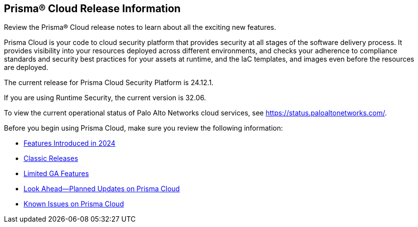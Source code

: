 [#id96b40db7-7792-42fc-b13e-18f2b8a46c7b]
== Prisma® Cloud Release Information

Review the Prisma® Cloud release notes to learn about all the exciting new features.

Prisma Cloud is your code to cloud security platform that provides security at all stages of the software delivery process. It provides visibility into your resources deployed across different environments, and checks your adherence to compliance standards and security best practices for your assets at runtime, and the IaC templates, and images even before the resources are deployed.

//Prisma Cloud monitors your resources deployed on the Public cloud environments—AWS, Microsoft Azure, Google Cloud Platform, Oracle Cloud Infrastructure, and Alibaba Cloud—for cloud security and compliance risks. As the service automatically discovers new resources that are deployed in your cloud environment, it enables you to implement policy guardrails to ensure resource configurations adhere to industry standards and integrate configuration change alerts into DevOps and SecOps workflows to automatically resolve issues. This capability streamlines the process of identifying issues, detecting and responding to a list of prioritized risks to maintain an agile development process and operational efficiency.
//Prisma Cloud Application Security identifies vulnerabilities, misconfigurations and compliance violations in Infrastructure as Code ( IaC) templates, container images and git repositories.
The current release for Prisma Cloud Security Platform is 24.12.1.

If you are using Runtime Security, the current version is 32.06. 
//It will be upgraded to 32.00.xxx on >>>, 2023.

To view the current operational status of Palo Alto Networks cloud services, see https://status.paloaltonetworks.com/[https://status.paloaltonetworks.com/].

Before you begin using Prisma Cloud, make sure you review the following information:

* xref:../prisma-cloud-release-info/features-introduced-in-2024/features-introduced-in-2024.adoc[Features Introduced in 2024]
* xref:../prisma-cloud-release-info/classic-releases/classic-releases.adoc[Classic Releases]
* xref:../limited-ga-features-prisma-cloud/limited-ga-features-prisma-cloud.adoc[Limited GA Features]
* xref:../look-ahead-planned-updates-prisma-cloud/look-ahead-planned-updates-prisma-cloud.adoc[Look Ahead—Planned Updates on Prisma Cloud]
* xref:../known-issues/known-fixed-issues.adoc[Known Issues on Prisma Cloud]